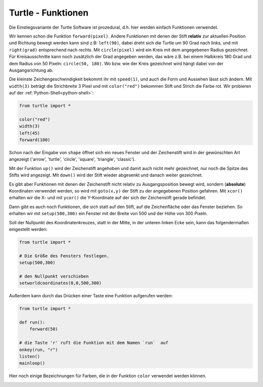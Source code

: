 ﻿
.. index:: turtle, farben 

###################
Turtle - Funktionen
###################

Die Einstiegsvariante der Turtle Software ist prozedural,
d.h. hier werden einfach Funktionen verwendet.

Wir kennen schon die Funktion ``forward(pixel)``. Andere Funktionen mit denen der Stift **relativ**
zur aktuellen Position und Richtung bewegt werden kann sind z.B:
``left(90)``, dabei dreht sich die Turtle um 90 Grad nach links,
und mit ``right(grad)`` entsprechend nach rechts.
Mit ``circle(pixel)`` wird ein Kreis mit dem angegebenen Radius gezeichnet.
Für Kreisausschnitte kann noch zusätzlich der Grad angegeben werden, das wäre
z.B. bei einem Halbkreis 180 Grad und dem Radius von 50 Pixeln: ``circle(50, 180)``.
Wo bzw. wie der Kreis gezeichnet wird hängt dabei von der Ausgangsrichtung ab.

Die kleinste Zeichengeschwindigkeit bekommt ihr mit ``speed(1)``,
und auch die Form und Aussehen lässt sich ändern.
Mit ``width(3)`` beträgt die Strichbreite 3 Pixel und mit
``color("red")`` bekommen Stift und Strich die Farbe rot.
Wir probieren auf der :ref:`Python-Shell<python-shell>`:

.. code:: python

    from turtle import *

    color("red")
    width(3)
    left(45)
    forward(100)


Schon nach der Eingabe von ``shape`` öffnet sich ein neues Fenster und der Zeichenstift wird in der
gewünschten Art angezeigt ('arrow', 'turtle', 'circle', 'square', 'triangle', 'classic').

Mit der Funktion ``up()`` wird der Zeichenstift angehoben und damit auch nicht
mehr gezeichnet, nur noch die Spitze des Stifts wird angezeigt.
Mit ``down()``  wird der Stift wieder abgesenkt und danach weiter gezeichnet.

Es gibt aber Funktionen mit denen der Zeichenstift nicht relativ zu Ausgangsposition
bewegt wird, sondern (**absolute**) Koordinaten verwendet werden, so wird mit ``goto(x,y)`` 
der Stift zu der angegebenen Position gefahren.
Mit ``xcor()`` erhalten wir die X- und mit ``ycor()`` die Y-Koordinate auf der 
sich der Zeichenstift gerade befindet.

Dann gibt es auch noch Funktionen, die sich statt auf den Stift, auf die Zeichenfläche 
oder das Fenster beziehen. So erhalten wir mit ``setup(500,300)`` ein Fenster mit der Breite
von 500 und der Höhe von 300 Pixeln.

Soll der Nullpunkt des Koordinatenkreuzes, statt in der Mitte, in der 
unteren linken Ecke sein, kann das folgendermaßen eingestellt werden:

.. code:: python

    from turtle import *

    # Die Größe des Fensters festlegen.
    setup(500,300)

    # den Nullpunkt verschieben
    setworldcoordinates(0,0,500,300)


Außerdem kann durch das Drücken einer Taste
eine Funktion aufgerufen werden:

.. code:: python

    from turtle import *

    def run():
        forward(50)

    # die Taste 'r' ruft die Funktion mit dem Namen `run`  auf
    onkey(run, "r")
    listen()
    mainloop()


Hier noch einige Bezeichnungen für Farben, die in der
Funktion ``color`` verwendet werden können.

.. figure:: ../pics/tkcolornames.png
    :align: left
    :figwidth: 100%

